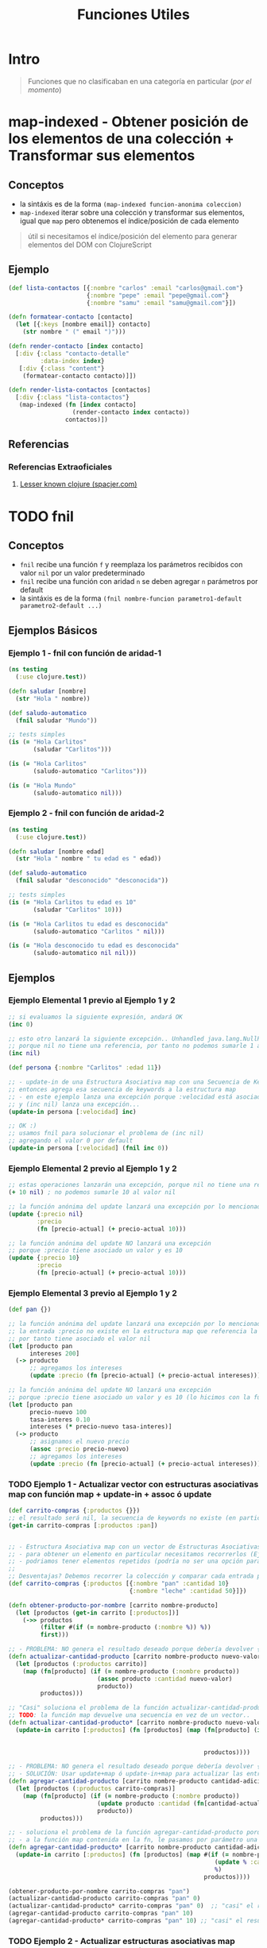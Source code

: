 #+TITLE: Funciones Utiles
* Intro
  #+BEGIN_QUOTE
  Funciones que no clasificaban en una categoría en particular (/por el momento/)
  #+END_QUOTE
* map-indexed - Obtener posición de los elementos de una colección + Transformar sus elementos
** Conceptos
   - la sintáxis es de la forma ~(map-indexed funcion-anonima coleccion)~
   - ~map-indexed~ iterar sobre una colección y transformar sus elementos, igual que ~map~ pero obtenemos el índice/posición de cada elemento

   #+BEGIN_QUOTE
   útil si necesitamos el índice/posición del elemento
   para generar elementos del DOM con ClojureScript
   #+END_QUOTE
** Ejemplo
   #+BEGIN_SRC clojure
     (def lista-contactos [{:nombre "carlos" :email "carlos@gmail.com"}
                           {:nombre "pepe" :email "pepe@gmail.com"}
                           {:nombre "samu" :email "samu@gmail.com"}])

     (defn formatear-contacto [contacto]
       (let [{:keys [nombre email]} contacto]
         (str nombre " (" email ")")))

     (defn render-contacto [index contacto]
       [:div {:class "contacto-detalle"
              :data-index index}
        [:div {:class "content"}
         (formatear-contacto contacto)]])

     (defn render-lista-contactos [contactos]
       [:div {:class "lista-contactos"}
        (map-indexed (fn [index contacto]
                       (render-contacto index contacto))
                     contactos)])
   #+END_SRC
** Referencias
*** Referencias Extraoficiales
    1. [[https://www.spacjer.com/blog/2015/11/24/lesser-known-clojure-keep-and-keep-indexed-functions/][Lesser known clojure (spacjer.com)]]

* TODO fnil
** Conceptos
   - ~fnil~ recibe una función ~f~ y reemplaza los parámetros recibidos con valor ~nil~ por un valor predeterminado
   - ~fnil~ recibe una función con aridad ~n~ se deben agregar ~n~ parámetros por default
   - la sintáxis es de la forma ~(fnil nombre-funcion parametro1-default parametro2-default ...)~
** Ejemplos Básicos
*** Ejemplo 1 - fnil con función de aridad-1
   #+BEGIN_SRC clojure
     (ns testing
       (:use clojure.test))

     (defn saludar [nombre]
       (str "Hola " nombre))

     (def saludo-automatico
       (fnil saludar "Mundo"))

     ;; tests simples
     (is (= "Hola Carlitos"
            (saludar "Carlitos")))

     (is (= "Hola Carlitos"
            (saludo-automatico "Carlitos")))

     (is (= "Hola Mundo"
            (saludo-automatico nil)))
   #+END_SRC
*** Ejemplo 2 - fnil con función de aridad-2
   #+BEGIN_SRC clojure
     (ns testing
       (:use clojure.test))

     (defn saludar [nombre edad]
       (str "Hola " nombre " tu edad es " edad))

     (def saludo-automatico
       (fnil saludar "desconocido" "desconocida"))

     ;; tests simples
     (is (= "Hola Carlitos tu edad es 10"
            (saludar "Carlitos" 10)))

     (is (= "Hola Carlitos tu edad es desconocida"
            (saludo-automatico "Carlitos " nil)))

     (is (= "Hola desconocido tu edad es desconocida"
            (saludo-automatico nil nil)))
   #+END_SRC
** Ejemplos
*** Ejemplo Elemental 1 previo al Ejemplo 1 y 2
    #+BEGIN_SRC clojure
      ;; si evaluamos la siguiente expresión, andará OK
      (inc 0)

      ;; esto otro lanzará la siguiente excepción.. Unhandled java.lang.NullPointerException
      ;; porque nil no tiene una referencia, por tanto no podemos sumarle 1 a nil
      (inc nil)

      (def persona {:nombre "Carlitos" :edad 11})

      ;; - update-in de una Estructura Asociativa map con una Secuencia de Keywords que NO existe,
      ;; entonces agrega esa secuencia de keywords a la estructura map
      ;; - en este ejemplo lanza una excepción porque :velocidad está asociado a nil
      ;; y (inc nil) lanza una excepción...
      (update-in persona [:velocidad] inc)

      ;; OK :)
      ;; usamos fnil para solucionar el problema de (inc nil)
      ;; agregando el valor 0 por default
      (update-in persona [:velocidad] (fnil inc 0))
    #+END_SRC
*** Ejemplo Elemental 2 previo al Ejemplo 1 y 2
    #+BEGIN_SRC clojure
      ;; estas operaciones lanzarán una excepción, porque nil no tiene una referencia
      (+ 10 nil) ; no podemos sumarle 10 al valor nil

      ;; la función anónima del update lanzará una excepción por lo mencionado del valor nil
      (update {:precio nil}
              :precio
              (fn [precio-actual] (+ precio-actual 10)))

      ;; la función anónima del update NO lanzará una excepción
      ;; porque :precio tiene asociado un valor y es 10
      (update {:precio 10}
              :precio
              (fn [precio-actual] (+ precio-actual 10)))
    #+END_SRC
*** Ejemplo Elemental 3 previo al Ejemplo 1 y 2
    #+BEGIN_SRC clojure
      (def pan {})

      ;; la función anónima del update lanzará una excepción por lo mencionado del valor nil
      ;; la entrada :precio no existe en la estructura map que referencia la variable pan
      ;; por tanto tiene asociado el valor nil
      (let [producto pan
            intereses 200]
        (-> producto
            ;; agregamos los intereses
            (update :precio (fn [precio-actual] (+ precio-actual intereses)))))

      ;; la función anónima del update NO lanzará una excepción
      ;; porque :precio tiene asociado un valor y es 10 (lo hicimos con la función assoc, antes del update)
      (let [producto pan
            precio-nuevo 100
            tasa-interes 0.10
            intereses (* precio-nuevo tasa-interes)]
        (-> producto
            ;; asignamos el nuevo precio
            (assoc :precio precio-nuevo)
            ;; agregamos los intereses
            (update :precio (fn [precio-actual] (+ precio-actual intereses)))))
    #+END_SRC
*** TODO Ejemplo 1 - Actualizar vector con estructuras asociativas map con función map + update-in + assoc ó update
    #+BEGIN_SRC clojure
      (def carrito-compras {:productos {}})
      ;; el resultado será nil, la secuencia de keywords no existe (en particular por la keyword :pan)
      (get-in carrito-compras [:productos :pan])


      ;; - Estructura Asociativa map con un vector de Estructuras Asociativas map
      ;; - para obtener un elemento en particular necesitamos recorrerlos (Ej. filter, reduce) y comparar por :nombre
      ;; - podriamos tener elementos repetidos (podría no ser una opción para éste contexto de carrito de compras)
      ;;
      ;; Desventajas? Debemos recorrer la colección y comparar cada entrada por una keyword
      (def carrito-compras {:productos [{:nombre "pan" :cantidad 10}
                                        {:nombre "leche" :cantidad 50}]})

      (defn obtener-producto-por-nombre [carrito nombre-producto]
        (let [productos (get-in carrito [:productos])]
          (->> productos
               (filter #(if (= nombre-producto (:nombre %)) %))
               first)))

      ;; - PROBLEMA: NO genera el resultado deseado porque debería devolver {:productos vector-estructuras-transformadas]}
      (defn actualizar-cantidad-producto [carrito nombre-producto nuevo-valor]
        (let [productos (:productos carrito)]
          (map (fn[producto] (if (= nombre-producto (:nombre producto))
                               (assoc producto :cantidad nuevo-valor)
                               producto))
               productos)))

      ;; "Casi" soluciona el problema de la función actualizar-cantidad-producto porque usamos la función update-in (también podriamos usar update)
      ;; TODO: la función map devuelve una secuencia en vez de un vector..
      (defn actualizar-cantidad-producto* [carrito nombre-producto nuevo-valor]
        (update-in carrito [:productos] (fn [productos] (map (fn[producto] (if (= nombre-producto (:nombre producto))
                                                                             (assoc producto :cantidad nuevo-valor)
                                                                             producto))
                                                             productos))))

      ;; - PROBLEMA: NO genera el resultado deseado porque debería devolver {:productos vector-estructuras-transformadas]}
      ;; - SOLUCIÓN: Usar update+map ó update-in+map para actualizar las entradas y devolver la misma estructura
      (defn agregar-cantidad-producto [carrito nombre-producto cantidad-adicional]
        (let [productos (:productos carrito-compras)]
          (map (fn[producto] (if (= nombre-producto (:nombre producto))
                               (update producto :cantidad (fn[cantidad-actual] (+ cantidad-actual cantidad-adicional)))
                               producto))
               productos)))

      ;; - soluciona el problema de la función agregar-cantidad-producto porque usamos update-in (también podriamos usar update)
      ;; - a la función map contenida en la fn, le pasamos por parámetro una función anónima definida con la macro #()
      (defn agregar-cantidad-producto* [carrito nombre-producto cantidad-adicional]
        (update-in carrito [:productos] (fn [productos] (map #(if (= nombre-producto (:nombre %))
                                                                (update % :cantidad (fn [cantidad-actual] (+ cantidad-actual cantidad-adicional)))
                                                                %)
                                                             productos))))

      (obtener-producto-por-nombre carrito-compras "pan")
      (actualizar-cantidad-producto carrito-compras "pan" 0)
      (actualizar-cantidad-producto* carrito-compras "pan" 0)  ;; "casi" el resultado deseado
      (agregar-cantidad-producto carrito-compras "pan" 10)
      (agregar-cantidad-producto* carrito-compras "pan" 10) ;; "casi" el resultado deseado
    #+END_SRC
*** TODO Ejemplo 2 - Actualizar estructuras asociativas map anidadas con update-in + assoc ó update
    #+BEGIN_SRC clojure
      ;; - Estructuras Asociativas map anidadas
      ;; - para obtener un elemento en particular sólo usariamos una Secuencia de Keywords (por ser estructuras asociativas map anidadas)
      ;; - NO habrian elementos repetidos porque las keywords actúan como índices
      ;;
      ;; Ventajas..? Nos evitamos iterar sobre una colección, acceso inmediato a las entradas porque usamos keywords como índices, menos lógica para escribir
      (def carrito-compras {:productos {:pan {:producto :pan :cantidad 10}
                                         :leche {:producto :leche :cantidad 50}}})

      (defn obtener-producto-por-keyword [carrito keyword-producto]
        (get-in carrito [:productos keyword-producto]))

      (defn actualizar-cantidad-producto [carrito keyword-producto nueva-cantidad]
        (update-in carrito [:productos keyword-producto] (fn [producto]
                                                           (assoc producto :cantidad nueva-cantidad))))

      ;; - al update ahora le pasamos una función anónima con la macro #() en vez de (fn) porque facilita la lectura
      ;; - usamos la función (update) en vez de (assoc) porque ya no queremos cambiar una cantidad concreta, si no una función que transforme el valor
      (defn agregar-cantidad-producto [carrito keyword-producto cantidad-adicional]
        (update-in carrito [:productos keyword-producto] #(update % :cantidad
                                                                  (fn [cantidad-actual] (+ cantidad-actual cantidad-adicional)))))

      ;; difiere de los anteriores porque recibe un producto como Estructura Asociativa map
      ;; TODO: integrar la función (fnil) porque lanzará excepción NullPointerException si la entrada con esa keyword no existe
      (defn agregar-cantidad-al-producto* [producto cantidad-adicional]
        (update-in producto [:cantidad] (fn [cantidad-actual]
                                          (+ cantidad-actual cantidad-adicional))))

      ;; TODO: agregar valores por default al invocar (agregar-cantidad-al-producto*) con la función (fnil)
      ;; porque si NO existe la entrada con esa keyword en :productos entonces le estaremos pasando el valor nil
      ;; y ésta lanzará la excepción NullPointerException
      (defn agregar-producto [carrito keyword-producto cantidad]
        (update-in carrito [:productos keyword-producto] (fn [producto] (agregar-cantidad-al-producto* producto cantidad))))

      ;; igual que la función anterior, excepto que cambiamos la función anónima por la macro #()
      (defn agregar-producto [carrito keyword-producto cantidad]
        (update-in carrito [:productos keyword-producto] #(agregar-cantidad-al-producto* % cantidad)))

      ;; igual que la función anterior, excepto que usamos el concepto de sobrecarga por aridad
      (defn agregar-producto
        ([carrito keyword-producto] (agregar-producto carrito keyword-producto 1))
        ([carrito keyword-producto cantidad]
         (update-in carrito [:productos keyword-producto] #(agregar-cantidad-al-producto* % cantidad))))

      ;; probando
      (comment
        (def leche {:producto :leche :cantidad 10})
        (update-in leche [:cantidad] (fn [precio-actual] (+ precio-actual 500)))
        (agregar-cantidad-al-producto* leche 20)
        (agregar-cantidad-al-producto* {:producto :leche :cantidad 10} 20))

      (obtener-producto-por-keyword carrito-compras :pan)
      (actualizar-cantidad-producto carrito-compras :pan 20)
      (agregar-cantidad-producto carrito-compras :pan 900)
      (agregar-cantidad-producto carrito-compras :ajo 900) ;; lanzará excepción NullPointerException porque la entrada con :ajo no existe en :productos

      (agregar-producto carrito-compras :leche)
      (agregar-producto carrito-compras :leche 50)
      (agregar-producto carrito-compras :ajo 50) ;; lanzará excepción NullPointerException porque la entrada con :ajo no existe en :productos
    #+END_SRC
